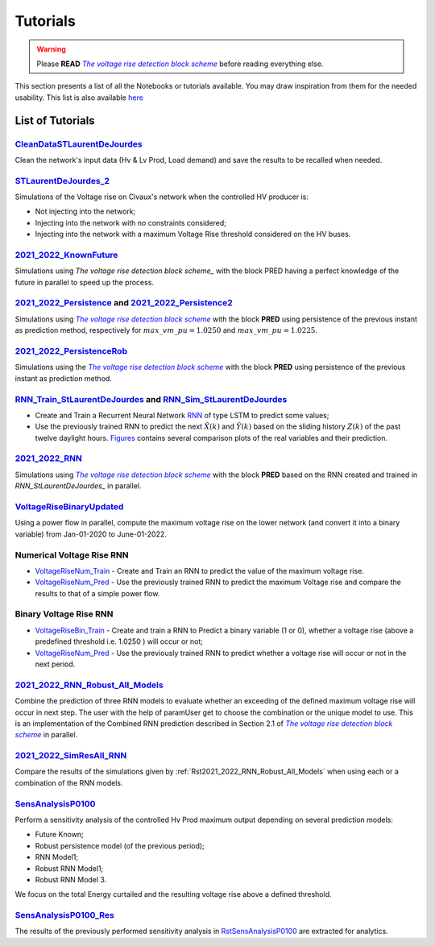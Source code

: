 .. 
     *TODO : load the ReadMe file in the tutorial file. For the moment inclusion is working fine, thanks to the extenxion m2r2, however the links in the md file 
     are broken in the rendered htlm page. Find a way to fix this problem. 
     Apparently the option `m2r_parse_relative_links` can help fix the problem however I don't know yet how to activate it in the conf.py file



.. |vRiseBlockScheme| replace:: `The voltage rise detection block scheme`
.. _vRiseBlockScheme: https://github.com/pajjaecat/ORI-SRD/blob/main/Ressources/Docs/VRiseControlBlockScheme.pdf





Tutorials
==========


.. warning:: 
     Please **READ** |vRiseBlockScheme|_  before reading everything else.



This section presents a list of all the Notebooks or tutorials available. You may draw inspiration from them for the needed usability. This list is also available `here <https://github.com/pajjaecat/ORI-SRD/tree/main/Ressources/Notebooks#readme>`_



List of Tutorials
------------------


.. _RstCleanDataSTLaurentDeJourdes:

`CleanDataSTLaurentDeJourdes <https://github.com/pajjaecat/ORI-SRD/blob/main/Ressources/Notebooks/CleanDataSTLaurentDeJourdes.ipynb>`_
"""""""""""""""""""""""""""""""""""""""""""""""""""""""""""""""""""""""""""""""""""""""""""""""""""""""""""""""""""""""""""""""""""""""
Clean the network's input data (Hv & Lv Prod, Load demand) and save the results to be recalled when needed.



.. _RstSTLaurentDeJourdes_2:

`STLaurentDeJourdes_2 <https://github.com/pajjaecat/ORI-SRD/blob/main/Ressources/Notebooks/STLaurentDeJourdes_2.ipynb>`_
"""""""""""""""""""""""""""""""""""""""""""""""""""""""""""""""""""""""""""""""""""""""""""""""""""""""""""""""""""""""""""""""""""""""
Simulations of the Voltage rise on Civaux's network when the controlled HV producer is:

* Not injecting into the network;
* Injecting into the network with no constraints considered;
* Injecting into the network with a maximum Voltage Rise threshold considered on the HV buses.


.. _Rst2021_2022_KnownFuture:

`2021_2022_KnownFuture <https://github.com/pajjaecat/ORI-SRD/blob/main/Ressources/Notebooks/2021_2022_KnownFuture.ipynb>`_
"""""""""""""""""""""""""""""""""""""""""""""""""""""""""""""""""""""""""""""""""""""""""""""""""""""""""""""""""""""""""""""""""""""""
Simulations using `The voltage rise detection block scheme_` with the block PRED having a perfect knowledge of the future in parallel to speed up the process.


.. _Rst2021_2022_Persistence: 

`2021_2022_Persistence <https://github.com/pajjaecat/ORI-SRD/blob/main/Ressources/Notebooks/2021_2022_Persistence.ipynb>`_ and `2021_2022_Persistence2 <https://github.com/pajjaecat/ORI-SRD/blob/main/Ressources/Notebooks/2021_2022_Persistence2.ipynb>`_
""""""""""""""""""""""""""""""""""""""""""""""""""""""""""""""""""""""""""""""""""""""""""""""""""""""""""""""""""""""""""""""""""""""""""""""""""""""""""""""""""""""""""""""""""""""""""""""""""""""""""""""""""""""""""""""""""""""""""""""""""""""""""""""""""""""""""""""""""""""""""
Simulations using |vRiseBlockScheme|_ with the block **PRED**  using persistence of the previous instant as prediction method, respectively for :math:`max\_ vm\_ pu = 1.0250` and :math:`max\_vm\_pu = 1.0225`.


.. _Rst2021_2022_PersistenceRob:

`2021_2022_PersistenceRob <https://github.com/pajjaecat/ORI-SRD/blob/main/Ressources/Notebooks/2021_2022_PersistenceRob.ipynb>`_
"""""""""""""""""""""""""""""""""""""""""""""""""""""""""""""""""""""""""""""""""""""""""""""""""""""""""""""""""""""""""""""""""""""""
Simulations using the |vRiseBlockScheme|_ with the block **PRED** using persistence of the previous instant as prediction method.



.. _RstRNN_StLaurentDeJourdes:

`RNN_Train_StLaurentDeJourdes <https://github.com/pajjaecat/ORI-SRD/blob/main/Ressources/Notebooks/RNN_Train_StLaurentDeJourdes.ipynb>`_ and `RNN_Sim_StLaurentDeJourdes <https://github.com/pajjaecat/ORI-SRD/blob/main/Ressources/Notebooks/RNN_Sim_StLaurentDeJourdes.ipynb>`_
""""""""""""""""""""""""""""""""""""""""""""""""""""""""""""""""""""""""""""""""""""""""""""""""""""""""""""""""""""""""""""""""""""""""""""""""""""""""""""""""""""""""""""""""""""""""""""""""""""""""""""""""""""""""""""""""""""""""""""""""""""""""""""""""""""""""""""""""""""""""""""""""

* Create and Train a Recurrent Neural Network `RNN <https://en.wikipedia.org/wiki/Recurrent_neural_network>`_ of type LSTM to predict some values; 
* Use the previously trained RNN to predict the next :math:`\tilde{X}(k)` and :math:`\tilde{Y}(k)` based on the sliding history :math:`Z(k)` of the 
  past twelve daylight hours. `Figures <https://github.com/pajjaecat/ORI-SRD/tree/main/Ressources/Figures>`_ contains several comparison plots of the real variables 
  and their prediction.



.. _Rst2021_2022_RNN:

`2021_2022_RNN <https://github.com/pajjaecat/ORI-SRD/blob/main/Ressources/Notebooks/2021_2022_RNN.ipynb>`_
"""""""""""""""""""""""""""""""""""""""""""""""""""""""""""""""""""""""""""""""""""""""""""""""""""""""""""""
Simulations using |vRiseBlockScheme|_ with the block **PRED** based on the RNN created and trained in `RNN_StLaurentDeJourdes_` in parallel.




.. _RstVoltageRiseBinaryUpdated:

`VoltageRiseBinaryUpdated <https://github.com/pajjaecat/ORI-SRD/blob/main/Ressources/Notebooks/VoltageRiseBinaryUpdated.ipynb>`_
"""""""""""""""""""""""""""""""""""""""""""""""""""""""""""""""""""""""""""""""""""""""""""""""""""""""""""""""""""""""""""""""""""
Using a power flow in parallel, compute the maximum voltage rise on the lower network (and convert it into a binary variable) from Jan-01-2020 to June-01-2022.


.. _RstNumerical_VriseRNN:

Numerical Voltage Rise RNN
"""""""""""""""""""""""""""
* `VoltageRiseNum_Train <https://github.com/pajjaecat/ORI-SRD/blob/main/Ressources/Notebooks/VoltageRiseNum_Train.ipynb>`_ - Create and Train an RNN to predict 
  the value of the maximum voltage rise.
* `VoltageRiseNum_Pred <https://github.com/pajjaecat/ORI-SRD/blob/main/Ressources/Notebooks/VoltageRiseNum_Pred.ipynb>`_ - Use the previously trained RNN to predict the
  maximum Voltage rise and compare the results to that of a simple power flow.



.. _RstBinary_VriseRNN:

Binary Voltage Rise RNN
"""""""""""""""""""""""""""
* `VoltageRiseBin_Train <https://github.com/pajjaecat/ORI-SRD/blob/main/Ressources/Notebooks/VoltageRiseBin_Train.ipynb>`_ - Create and train a RNN to Predict a binary variable
  (1 or 0), whether a voltage rise (above a predefined threshold i.e. 1.0250 ) will occur or not;
* `VoltageRiseNum_Pred <https://github.com/pajjaecat/ORI-SRD/blob/main/Ressources/Notebooks/VoltageRiseBin_Pred.ipynb>`_ - Use the previously trained RNN to predict whether a      voltage rise will occur or not in the next period.



.. _Rst2021_2022_RNN_Robust_All_Models: 

`2021_2022_RNN_Robust_All_Models <https://github.com/pajjaecat/ORI-SRD/blob/main/Ressources/Notebooks/2021_2022_RNN_Robust_All_Models.ipynb>`_
"""""""""""""""""""""""""""""""""""""""""""""""""""""""""""""""""""""""""""""""""""""""""""""""""""""""""""""""""""""""""""""""""""""""""""""""
Combine the prediction of three RNN models to evaluate whether an exceeding of the defined maximum voltage rise will occur in next step. The user with the help of paramUser get
to choose the combination or the unique model to use. This is an implementation of the Combined RNN prediction described in Section 2.1 of |vRiseBlockScheme|_ in parallel.



.. _Rst2021_2022_SimResAll_RNN:

`2021_2022_SimResAll_RNN <https://github.com/pajjaecat/ORI-SRD/blob/main/Ressources/Notebooks/2021_2022_SimResAll_RNN.ipynb>`_
""""""""""""""""""""""""""""""""""""""""""""""""""""""""""""""""""""""""""""""""""""""""""""""""""""""""""""""""""""""""""""""""
Compare the results of the simulations given by :ref:`Rst2021_2022_RNN_Robust_All_Models` when using each or a combination of the RNN models.




.. _RstSensAnalysisP0100: SensAnalysisP0100_

`SensAnalysisP0100 <https://github.com/pajjaecat/ORI-SRD/blob/main/Ressources/Notebooks/SensAnalysisP0100.ipynb>`_
""""""""""""""""""""""""""""""""""""""""""""""""""""""""""""""""""""""""""""""""""""""""""""""""""""""""""""""""""""
Perform a sensitivity analysis of the controlled Hv Prod maximum output depending on several prediction models:

* Future Known;
* Robust persistence model (of the previous period);
* RNN Model1;
* Robust RNN Model1;
* Robust RNN Model 3. 

We focus on the total Energy curtailed and the resulting voltage rise above a defined threshold.




.. _rstSensAnalysisP0100_Res:

`SensAnalysisP0100_Res <https://github.com/pajjaecat/ORI-SRD/blob/main/Ressources/Notebooks/SensAnalysisP0100_Res.ipynb>`_
"""""""""""""""""""""""""""""""""""""""""""""""""""""""""""""""""""""""""""""""""""""""""""""""""""""""""""""""""""""""""""""""
The results of the previously performed sensitivity analysis in `RstSensAnalysisP0100`_ are extracted for analytics.





